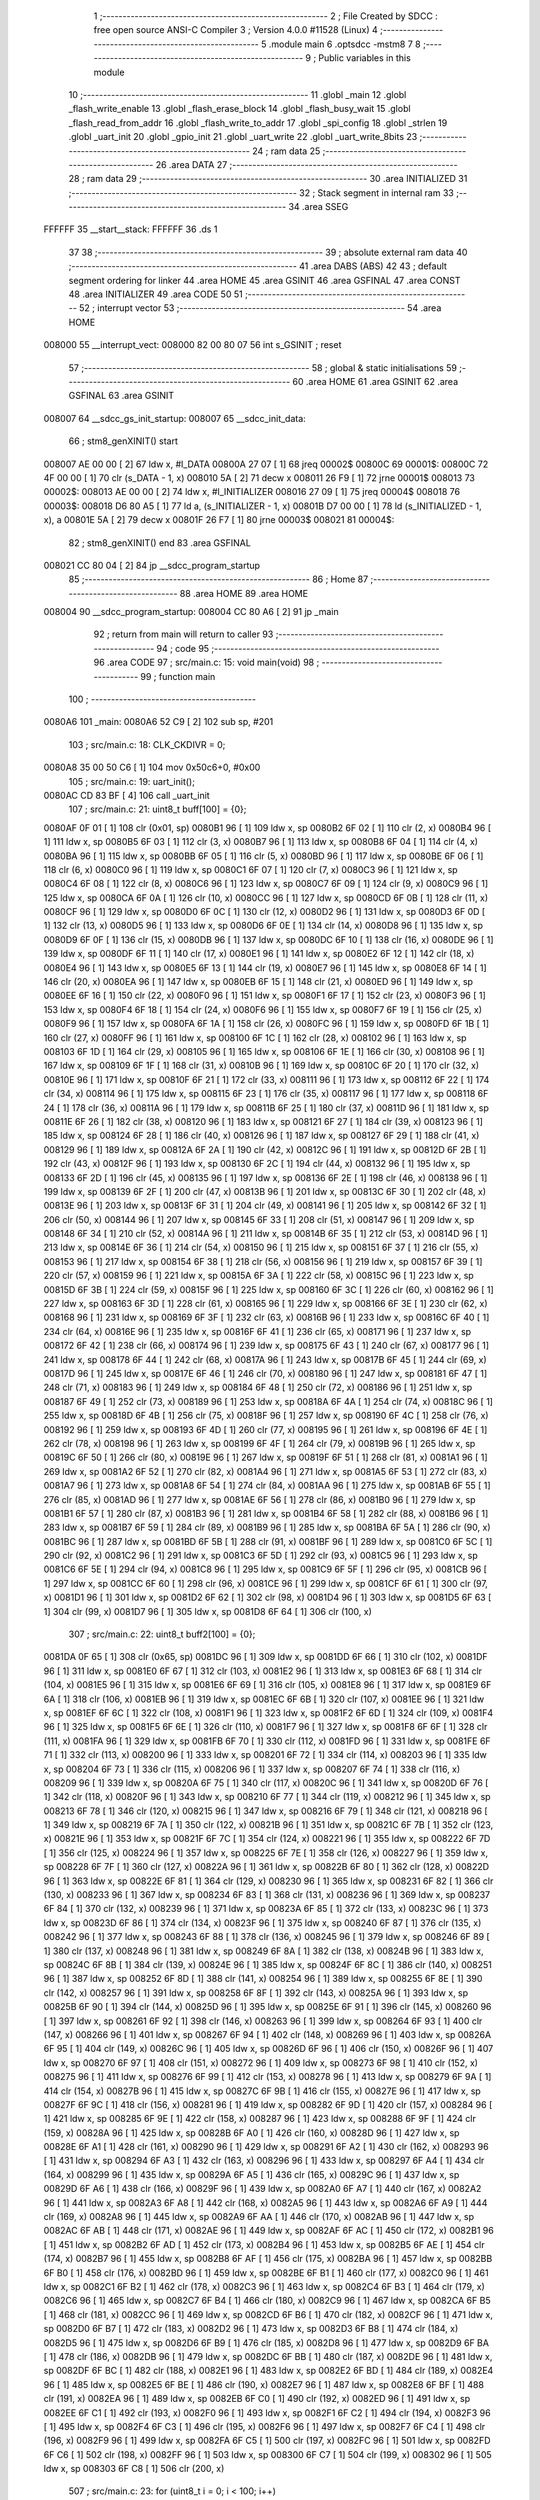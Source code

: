                                       1 ;--------------------------------------------------------
                                      2 ; File Created by SDCC : free open source ANSI-C Compiler
                                      3 ; Version 4.0.0 #11528 (Linux)
                                      4 ;--------------------------------------------------------
                                      5 	.module main
                                      6 	.optsdcc -mstm8
                                      7 	
                                      8 ;--------------------------------------------------------
                                      9 ; Public variables in this module
                                     10 ;--------------------------------------------------------
                                     11 	.globl _main
                                     12 	.globl _flash_write_enable
                                     13 	.globl _flash_erase_block
                                     14 	.globl _flash_busy_wait
                                     15 	.globl _flash_read_from_addr
                                     16 	.globl _flash_write_to_addr
                                     17 	.globl _spi_config
                                     18 	.globl _strlen
                                     19 	.globl _uart_init
                                     20 	.globl _gpio_init
                                     21 	.globl _uart_write
                                     22 	.globl _uart_write_8bits
                                     23 ;--------------------------------------------------------
                                     24 ; ram data
                                     25 ;--------------------------------------------------------
                                     26 	.area DATA
                                     27 ;--------------------------------------------------------
                                     28 ; ram data
                                     29 ;--------------------------------------------------------
                                     30 	.area INITIALIZED
                                     31 ;--------------------------------------------------------
                                     32 ; Stack segment in internal ram 
                                     33 ;--------------------------------------------------------
                                     34 	.area	SSEG
      FFFFFF                         35 __start__stack:
      FFFFFF                         36 	.ds	1
                                     37 
                                     38 ;--------------------------------------------------------
                                     39 ; absolute external ram data
                                     40 ;--------------------------------------------------------
                                     41 	.area DABS (ABS)
                                     42 
                                     43 ; default segment ordering for linker
                                     44 	.area HOME
                                     45 	.area GSINIT
                                     46 	.area GSFINAL
                                     47 	.area CONST
                                     48 	.area INITIALIZER
                                     49 	.area CODE
                                     50 
                                     51 ;--------------------------------------------------------
                                     52 ; interrupt vector 
                                     53 ;--------------------------------------------------------
                                     54 	.area HOME
      008000                         55 __interrupt_vect:
      008000 82 00 80 07             56 	int s_GSINIT ; reset
                                     57 ;--------------------------------------------------------
                                     58 ; global & static initialisations
                                     59 ;--------------------------------------------------------
                                     60 	.area HOME
                                     61 	.area GSINIT
                                     62 	.area GSFINAL
                                     63 	.area GSINIT
      008007                         64 __sdcc_gs_init_startup:
      008007                         65 __sdcc_init_data:
                                     66 ; stm8_genXINIT() start
      008007 AE 00 00         [ 2]   67 	ldw x, #l_DATA
      00800A 27 07            [ 1]   68 	jreq	00002$
      00800C                         69 00001$:
      00800C 72 4F 00 00      [ 1]   70 	clr (s_DATA - 1, x)
      008010 5A               [ 2]   71 	decw x
      008011 26 F9            [ 1]   72 	jrne	00001$
      008013                         73 00002$:
      008013 AE 00 00         [ 2]   74 	ldw	x, #l_INITIALIZER
      008016 27 09            [ 1]   75 	jreq	00004$
      008018                         76 00003$:
      008018 D6 80 A5         [ 1]   77 	ld	a, (s_INITIALIZER - 1, x)
      00801B D7 00 00         [ 1]   78 	ld	(s_INITIALIZED - 1, x), a
      00801E 5A               [ 2]   79 	decw	x
      00801F 26 F7            [ 1]   80 	jrne	00003$
      008021                         81 00004$:
                                     82 ; stm8_genXINIT() end
                                     83 	.area GSFINAL
      008021 CC 80 04         [ 2]   84 	jp	__sdcc_program_startup
                                     85 ;--------------------------------------------------------
                                     86 ; Home
                                     87 ;--------------------------------------------------------
                                     88 	.area HOME
                                     89 	.area HOME
      008004                         90 __sdcc_program_startup:
      008004 CC 80 A6         [ 2]   91 	jp	_main
                                     92 ;	return from main will return to caller
                                     93 ;--------------------------------------------------------
                                     94 ; code
                                     95 ;--------------------------------------------------------
                                     96 	.area CODE
                                     97 ;	src/main.c: 15: void main(void)
                                     98 ;	-----------------------------------------
                                     99 ;	 function main
                                    100 ;	-----------------------------------------
      0080A6                        101 _main:
      0080A6 52 C9            [ 2]  102 	sub	sp, #201
                                    103 ;	src/main.c: 18: CLK_CKDIVR = 0;
      0080A8 35 00 50 C6      [ 1]  104 	mov	0x50c6+0, #0x00
                                    105 ;	src/main.c: 19: uart_init();
      0080AC CD 83 BF         [ 4]  106 	call	_uart_init
                                    107 ;	src/main.c: 21: uint8_t buff[100] = {0};
      0080AF 0F 01            [ 1]  108 	clr	(0x01, sp)
      0080B1 96               [ 1]  109 	ldw	x, sp
      0080B2 6F 02            [ 1]  110 	clr	(2, x)
      0080B4 96               [ 1]  111 	ldw	x, sp
      0080B5 6F 03            [ 1]  112 	clr	(3, x)
      0080B7 96               [ 1]  113 	ldw	x, sp
      0080B8 6F 04            [ 1]  114 	clr	(4, x)
      0080BA 96               [ 1]  115 	ldw	x, sp
      0080BB 6F 05            [ 1]  116 	clr	(5, x)
      0080BD 96               [ 1]  117 	ldw	x, sp
      0080BE 6F 06            [ 1]  118 	clr	(6, x)
      0080C0 96               [ 1]  119 	ldw	x, sp
      0080C1 6F 07            [ 1]  120 	clr	(7, x)
      0080C3 96               [ 1]  121 	ldw	x, sp
      0080C4 6F 08            [ 1]  122 	clr	(8, x)
      0080C6 96               [ 1]  123 	ldw	x, sp
      0080C7 6F 09            [ 1]  124 	clr	(9, x)
      0080C9 96               [ 1]  125 	ldw	x, sp
      0080CA 6F 0A            [ 1]  126 	clr	(10, x)
      0080CC 96               [ 1]  127 	ldw	x, sp
      0080CD 6F 0B            [ 1]  128 	clr	(11, x)
      0080CF 96               [ 1]  129 	ldw	x, sp
      0080D0 6F 0C            [ 1]  130 	clr	(12, x)
      0080D2 96               [ 1]  131 	ldw	x, sp
      0080D3 6F 0D            [ 1]  132 	clr	(13, x)
      0080D5 96               [ 1]  133 	ldw	x, sp
      0080D6 6F 0E            [ 1]  134 	clr	(14, x)
      0080D8 96               [ 1]  135 	ldw	x, sp
      0080D9 6F 0F            [ 1]  136 	clr	(15, x)
      0080DB 96               [ 1]  137 	ldw	x, sp
      0080DC 6F 10            [ 1]  138 	clr	(16, x)
      0080DE 96               [ 1]  139 	ldw	x, sp
      0080DF 6F 11            [ 1]  140 	clr	(17, x)
      0080E1 96               [ 1]  141 	ldw	x, sp
      0080E2 6F 12            [ 1]  142 	clr	(18, x)
      0080E4 96               [ 1]  143 	ldw	x, sp
      0080E5 6F 13            [ 1]  144 	clr	(19, x)
      0080E7 96               [ 1]  145 	ldw	x, sp
      0080E8 6F 14            [ 1]  146 	clr	(20, x)
      0080EA 96               [ 1]  147 	ldw	x, sp
      0080EB 6F 15            [ 1]  148 	clr	(21, x)
      0080ED 96               [ 1]  149 	ldw	x, sp
      0080EE 6F 16            [ 1]  150 	clr	(22, x)
      0080F0 96               [ 1]  151 	ldw	x, sp
      0080F1 6F 17            [ 1]  152 	clr	(23, x)
      0080F3 96               [ 1]  153 	ldw	x, sp
      0080F4 6F 18            [ 1]  154 	clr	(24, x)
      0080F6 96               [ 1]  155 	ldw	x, sp
      0080F7 6F 19            [ 1]  156 	clr	(25, x)
      0080F9 96               [ 1]  157 	ldw	x, sp
      0080FA 6F 1A            [ 1]  158 	clr	(26, x)
      0080FC 96               [ 1]  159 	ldw	x, sp
      0080FD 6F 1B            [ 1]  160 	clr	(27, x)
      0080FF 96               [ 1]  161 	ldw	x, sp
      008100 6F 1C            [ 1]  162 	clr	(28, x)
      008102 96               [ 1]  163 	ldw	x, sp
      008103 6F 1D            [ 1]  164 	clr	(29, x)
      008105 96               [ 1]  165 	ldw	x, sp
      008106 6F 1E            [ 1]  166 	clr	(30, x)
      008108 96               [ 1]  167 	ldw	x, sp
      008109 6F 1F            [ 1]  168 	clr	(31, x)
      00810B 96               [ 1]  169 	ldw	x, sp
      00810C 6F 20            [ 1]  170 	clr	(32, x)
      00810E 96               [ 1]  171 	ldw	x, sp
      00810F 6F 21            [ 1]  172 	clr	(33, x)
      008111 96               [ 1]  173 	ldw	x, sp
      008112 6F 22            [ 1]  174 	clr	(34, x)
      008114 96               [ 1]  175 	ldw	x, sp
      008115 6F 23            [ 1]  176 	clr	(35, x)
      008117 96               [ 1]  177 	ldw	x, sp
      008118 6F 24            [ 1]  178 	clr	(36, x)
      00811A 96               [ 1]  179 	ldw	x, sp
      00811B 6F 25            [ 1]  180 	clr	(37, x)
      00811D 96               [ 1]  181 	ldw	x, sp
      00811E 6F 26            [ 1]  182 	clr	(38, x)
      008120 96               [ 1]  183 	ldw	x, sp
      008121 6F 27            [ 1]  184 	clr	(39, x)
      008123 96               [ 1]  185 	ldw	x, sp
      008124 6F 28            [ 1]  186 	clr	(40, x)
      008126 96               [ 1]  187 	ldw	x, sp
      008127 6F 29            [ 1]  188 	clr	(41, x)
      008129 96               [ 1]  189 	ldw	x, sp
      00812A 6F 2A            [ 1]  190 	clr	(42, x)
      00812C 96               [ 1]  191 	ldw	x, sp
      00812D 6F 2B            [ 1]  192 	clr	(43, x)
      00812F 96               [ 1]  193 	ldw	x, sp
      008130 6F 2C            [ 1]  194 	clr	(44, x)
      008132 96               [ 1]  195 	ldw	x, sp
      008133 6F 2D            [ 1]  196 	clr	(45, x)
      008135 96               [ 1]  197 	ldw	x, sp
      008136 6F 2E            [ 1]  198 	clr	(46, x)
      008138 96               [ 1]  199 	ldw	x, sp
      008139 6F 2F            [ 1]  200 	clr	(47, x)
      00813B 96               [ 1]  201 	ldw	x, sp
      00813C 6F 30            [ 1]  202 	clr	(48, x)
      00813E 96               [ 1]  203 	ldw	x, sp
      00813F 6F 31            [ 1]  204 	clr	(49, x)
      008141 96               [ 1]  205 	ldw	x, sp
      008142 6F 32            [ 1]  206 	clr	(50, x)
      008144 96               [ 1]  207 	ldw	x, sp
      008145 6F 33            [ 1]  208 	clr	(51, x)
      008147 96               [ 1]  209 	ldw	x, sp
      008148 6F 34            [ 1]  210 	clr	(52, x)
      00814A 96               [ 1]  211 	ldw	x, sp
      00814B 6F 35            [ 1]  212 	clr	(53, x)
      00814D 96               [ 1]  213 	ldw	x, sp
      00814E 6F 36            [ 1]  214 	clr	(54, x)
      008150 96               [ 1]  215 	ldw	x, sp
      008151 6F 37            [ 1]  216 	clr	(55, x)
      008153 96               [ 1]  217 	ldw	x, sp
      008154 6F 38            [ 1]  218 	clr	(56, x)
      008156 96               [ 1]  219 	ldw	x, sp
      008157 6F 39            [ 1]  220 	clr	(57, x)
      008159 96               [ 1]  221 	ldw	x, sp
      00815A 6F 3A            [ 1]  222 	clr	(58, x)
      00815C 96               [ 1]  223 	ldw	x, sp
      00815D 6F 3B            [ 1]  224 	clr	(59, x)
      00815F 96               [ 1]  225 	ldw	x, sp
      008160 6F 3C            [ 1]  226 	clr	(60, x)
      008162 96               [ 1]  227 	ldw	x, sp
      008163 6F 3D            [ 1]  228 	clr	(61, x)
      008165 96               [ 1]  229 	ldw	x, sp
      008166 6F 3E            [ 1]  230 	clr	(62, x)
      008168 96               [ 1]  231 	ldw	x, sp
      008169 6F 3F            [ 1]  232 	clr	(63, x)
      00816B 96               [ 1]  233 	ldw	x, sp
      00816C 6F 40            [ 1]  234 	clr	(64, x)
      00816E 96               [ 1]  235 	ldw	x, sp
      00816F 6F 41            [ 1]  236 	clr	(65, x)
      008171 96               [ 1]  237 	ldw	x, sp
      008172 6F 42            [ 1]  238 	clr	(66, x)
      008174 96               [ 1]  239 	ldw	x, sp
      008175 6F 43            [ 1]  240 	clr	(67, x)
      008177 96               [ 1]  241 	ldw	x, sp
      008178 6F 44            [ 1]  242 	clr	(68, x)
      00817A 96               [ 1]  243 	ldw	x, sp
      00817B 6F 45            [ 1]  244 	clr	(69, x)
      00817D 96               [ 1]  245 	ldw	x, sp
      00817E 6F 46            [ 1]  246 	clr	(70, x)
      008180 96               [ 1]  247 	ldw	x, sp
      008181 6F 47            [ 1]  248 	clr	(71, x)
      008183 96               [ 1]  249 	ldw	x, sp
      008184 6F 48            [ 1]  250 	clr	(72, x)
      008186 96               [ 1]  251 	ldw	x, sp
      008187 6F 49            [ 1]  252 	clr	(73, x)
      008189 96               [ 1]  253 	ldw	x, sp
      00818A 6F 4A            [ 1]  254 	clr	(74, x)
      00818C 96               [ 1]  255 	ldw	x, sp
      00818D 6F 4B            [ 1]  256 	clr	(75, x)
      00818F 96               [ 1]  257 	ldw	x, sp
      008190 6F 4C            [ 1]  258 	clr	(76, x)
      008192 96               [ 1]  259 	ldw	x, sp
      008193 6F 4D            [ 1]  260 	clr	(77, x)
      008195 96               [ 1]  261 	ldw	x, sp
      008196 6F 4E            [ 1]  262 	clr	(78, x)
      008198 96               [ 1]  263 	ldw	x, sp
      008199 6F 4F            [ 1]  264 	clr	(79, x)
      00819B 96               [ 1]  265 	ldw	x, sp
      00819C 6F 50            [ 1]  266 	clr	(80, x)
      00819E 96               [ 1]  267 	ldw	x, sp
      00819F 6F 51            [ 1]  268 	clr	(81, x)
      0081A1 96               [ 1]  269 	ldw	x, sp
      0081A2 6F 52            [ 1]  270 	clr	(82, x)
      0081A4 96               [ 1]  271 	ldw	x, sp
      0081A5 6F 53            [ 1]  272 	clr	(83, x)
      0081A7 96               [ 1]  273 	ldw	x, sp
      0081A8 6F 54            [ 1]  274 	clr	(84, x)
      0081AA 96               [ 1]  275 	ldw	x, sp
      0081AB 6F 55            [ 1]  276 	clr	(85, x)
      0081AD 96               [ 1]  277 	ldw	x, sp
      0081AE 6F 56            [ 1]  278 	clr	(86, x)
      0081B0 96               [ 1]  279 	ldw	x, sp
      0081B1 6F 57            [ 1]  280 	clr	(87, x)
      0081B3 96               [ 1]  281 	ldw	x, sp
      0081B4 6F 58            [ 1]  282 	clr	(88, x)
      0081B6 96               [ 1]  283 	ldw	x, sp
      0081B7 6F 59            [ 1]  284 	clr	(89, x)
      0081B9 96               [ 1]  285 	ldw	x, sp
      0081BA 6F 5A            [ 1]  286 	clr	(90, x)
      0081BC 96               [ 1]  287 	ldw	x, sp
      0081BD 6F 5B            [ 1]  288 	clr	(91, x)
      0081BF 96               [ 1]  289 	ldw	x, sp
      0081C0 6F 5C            [ 1]  290 	clr	(92, x)
      0081C2 96               [ 1]  291 	ldw	x, sp
      0081C3 6F 5D            [ 1]  292 	clr	(93, x)
      0081C5 96               [ 1]  293 	ldw	x, sp
      0081C6 6F 5E            [ 1]  294 	clr	(94, x)
      0081C8 96               [ 1]  295 	ldw	x, sp
      0081C9 6F 5F            [ 1]  296 	clr	(95, x)
      0081CB 96               [ 1]  297 	ldw	x, sp
      0081CC 6F 60            [ 1]  298 	clr	(96, x)
      0081CE 96               [ 1]  299 	ldw	x, sp
      0081CF 6F 61            [ 1]  300 	clr	(97, x)
      0081D1 96               [ 1]  301 	ldw	x, sp
      0081D2 6F 62            [ 1]  302 	clr	(98, x)
      0081D4 96               [ 1]  303 	ldw	x, sp
      0081D5 6F 63            [ 1]  304 	clr	(99, x)
      0081D7 96               [ 1]  305 	ldw	x, sp
      0081D8 6F 64            [ 1]  306 	clr	(100, x)
                                    307 ;	src/main.c: 22: uint8_t buff2[100] = {0};
      0081DA 0F 65            [ 1]  308 	clr	(0x65, sp)
      0081DC 96               [ 1]  309 	ldw	x, sp
      0081DD 6F 66            [ 1]  310 	clr	(102, x)
      0081DF 96               [ 1]  311 	ldw	x, sp
      0081E0 6F 67            [ 1]  312 	clr	(103, x)
      0081E2 96               [ 1]  313 	ldw	x, sp
      0081E3 6F 68            [ 1]  314 	clr	(104, x)
      0081E5 96               [ 1]  315 	ldw	x, sp
      0081E6 6F 69            [ 1]  316 	clr	(105, x)
      0081E8 96               [ 1]  317 	ldw	x, sp
      0081E9 6F 6A            [ 1]  318 	clr	(106, x)
      0081EB 96               [ 1]  319 	ldw	x, sp
      0081EC 6F 6B            [ 1]  320 	clr	(107, x)
      0081EE 96               [ 1]  321 	ldw	x, sp
      0081EF 6F 6C            [ 1]  322 	clr	(108, x)
      0081F1 96               [ 1]  323 	ldw	x, sp
      0081F2 6F 6D            [ 1]  324 	clr	(109, x)
      0081F4 96               [ 1]  325 	ldw	x, sp
      0081F5 6F 6E            [ 1]  326 	clr	(110, x)
      0081F7 96               [ 1]  327 	ldw	x, sp
      0081F8 6F 6F            [ 1]  328 	clr	(111, x)
      0081FA 96               [ 1]  329 	ldw	x, sp
      0081FB 6F 70            [ 1]  330 	clr	(112, x)
      0081FD 96               [ 1]  331 	ldw	x, sp
      0081FE 6F 71            [ 1]  332 	clr	(113, x)
      008200 96               [ 1]  333 	ldw	x, sp
      008201 6F 72            [ 1]  334 	clr	(114, x)
      008203 96               [ 1]  335 	ldw	x, sp
      008204 6F 73            [ 1]  336 	clr	(115, x)
      008206 96               [ 1]  337 	ldw	x, sp
      008207 6F 74            [ 1]  338 	clr	(116, x)
      008209 96               [ 1]  339 	ldw	x, sp
      00820A 6F 75            [ 1]  340 	clr	(117, x)
      00820C 96               [ 1]  341 	ldw	x, sp
      00820D 6F 76            [ 1]  342 	clr	(118, x)
      00820F 96               [ 1]  343 	ldw	x, sp
      008210 6F 77            [ 1]  344 	clr	(119, x)
      008212 96               [ 1]  345 	ldw	x, sp
      008213 6F 78            [ 1]  346 	clr	(120, x)
      008215 96               [ 1]  347 	ldw	x, sp
      008216 6F 79            [ 1]  348 	clr	(121, x)
      008218 96               [ 1]  349 	ldw	x, sp
      008219 6F 7A            [ 1]  350 	clr	(122, x)
      00821B 96               [ 1]  351 	ldw	x, sp
      00821C 6F 7B            [ 1]  352 	clr	(123, x)
      00821E 96               [ 1]  353 	ldw	x, sp
      00821F 6F 7C            [ 1]  354 	clr	(124, x)
      008221 96               [ 1]  355 	ldw	x, sp
      008222 6F 7D            [ 1]  356 	clr	(125, x)
      008224 96               [ 1]  357 	ldw	x, sp
      008225 6F 7E            [ 1]  358 	clr	(126, x)
      008227 96               [ 1]  359 	ldw	x, sp
      008228 6F 7F            [ 1]  360 	clr	(127, x)
      00822A 96               [ 1]  361 	ldw	x, sp
      00822B 6F 80            [ 1]  362 	clr	(128, x)
      00822D 96               [ 1]  363 	ldw	x, sp
      00822E 6F 81            [ 1]  364 	clr	(129, x)
      008230 96               [ 1]  365 	ldw	x, sp
      008231 6F 82            [ 1]  366 	clr	(130, x)
      008233 96               [ 1]  367 	ldw	x, sp
      008234 6F 83            [ 1]  368 	clr	(131, x)
      008236 96               [ 1]  369 	ldw	x, sp
      008237 6F 84            [ 1]  370 	clr	(132, x)
      008239 96               [ 1]  371 	ldw	x, sp
      00823A 6F 85            [ 1]  372 	clr	(133, x)
      00823C 96               [ 1]  373 	ldw	x, sp
      00823D 6F 86            [ 1]  374 	clr	(134, x)
      00823F 96               [ 1]  375 	ldw	x, sp
      008240 6F 87            [ 1]  376 	clr	(135, x)
      008242 96               [ 1]  377 	ldw	x, sp
      008243 6F 88            [ 1]  378 	clr	(136, x)
      008245 96               [ 1]  379 	ldw	x, sp
      008246 6F 89            [ 1]  380 	clr	(137, x)
      008248 96               [ 1]  381 	ldw	x, sp
      008249 6F 8A            [ 1]  382 	clr	(138, x)
      00824B 96               [ 1]  383 	ldw	x, sp
      00824C 6F 8B            [ 1]  384 	clr	(139, x)
      00824E 96               [ 1]  385 	ldw	x, sp
      00824F 6F 8C            [ 1]  386 	clr	(140, x)
      008251 96               [ 1]  387 	ldw	x, sp
      008252 6F 8D            [ 1]  388 	clr	(141, x)
      008254 96               [ 1]  389 	ldw	x, sp
      008255 6F 8E            [ 1]  390 	clr	(142, x)
      008257 96               [ 1]  391 	ldw	x, sp
      008258 6F 8F            [ 1]  392 	clr	(143, x)
      00825A 96               [ 1]  393 	ldw	x, sp
      00825B 6F 90            [ 1]  394 	clr	(144, x)
      00825D 96               [ 1]  395 	ldw	x, sp
      00825E 6F 91            [ 1]  396 	clr	(145, x)
      008260 96               [ 1]  397 	ldw	x, sp
      008261 6F 92            [ 1]  398 	clr	(146, x)
      008263 96               [ 1]  399 	ldw	x, sp
      008264 6F 93            [ 1]  400 	clr	(147, x)
      008266 96               [ 1]  401 	ldw	x, sp
      008267 6F 94            [ 1]  402 	clr	(148, x)
      008269 96               [ 1]  403 	ldw	x, sp
      00826A 6F 95            [ 1]  404 	clr	(149, x)
      00826C 96               [ 1]  405 	ldw	x, sp
      00826D 6F 96            [ 1]  406 	clr	(150, x)
      00826F 96               [ 1]  407 	ldw	x, sp
      008270 6F 97            [ 1]  408 	clr	(151, x)
      008272 96               [ 1]  409 	ldw	x, sp
      008273 6F 98            [ 1]  410 	clr	(152, x)
      008275 96               [ 1]  411 	ldw	x, sp
      008276 6F 99            [ 1]  412 	clr	(153, x)
      008278 96               [ 1]  413 	ldw	x, sp
      008279 6F 9A            [ 1]  414 	clr	(154, x)
      00827B 96               [ 1]  415 	ldw	x, sp
      00827C 6F 9B            [ 1]  416 	clr	(155, x)
      00827E 96               [ 1]  417 	ldw	x, sp
      00827F 6F 9C            [ 1]  418 	clr	(156, x)
      008281 96               [ 1]  419 	ldw	x, sp
      008282 6F 9D            [ 1]  420 	clr	(157, x)
      008284 96               [ 1]  421 	ldw	x, sp
      008285 6F 9E            [ 1]  422 	clr	(158, x)
      008287 96               [ 1]  423 	ldw	x, sp
      008288 6F 9F            [ 1]  424 	clr	(159, x)
      00828A 96               [ 1]  425 	ldw	x, sp
      00828B 6F A0            [ 1]  426 	clr	(160, x)
      00828D 96               [ 1]  427 	ldw	x, sp
      00828E 6F A1            [ 1]  428 	clr	(161, x)
      008290 96               [ 1]  429 	ldw	x, sp
      008291 6F A2            [ 1]  430 	clr	(162, x)
      008293 96               [ 1]  431 	ldw	x, sp
      008294 6F A3            [ 1]  432 	clr	(163, x)
      008296 96               [ 1]  433 	ldw	x, sp
      008297 6F A4            [ 1]  434 	clr	(164, x)
      008299 96               [ 1]  435 	ldw	x, sp
      00829A 6F A5            [ 1]  436 	clr	(165, x)
      00829C 96               [ 1]  437 	ldw	x, sp
      00829D 6F A6            [ 1]  438 	clr	(166, x)
      00829F 96               [ 1]  439 	ldw	x, sp
      0082A0 6F A7            [ 1]  440 	clr	(167, x)
      0082A2 96               [ 1]  441 	ldw	x, sp
      0082A3 6F A8            [ 1]  442 	clr	(168, x)
      0082A5 96               [ 1]  443 	ldw	x, sp
      0082A6 6F A9            [ 1]  444 	clr	(169, x)
      0082A8 96               [ 1]  445 	ldw	x, sp
      0082A9 6F AA            [ 1]  446 	clr	(170, x)
      0082AB 96               [ 1]  447 	ldw	x, sp
      0082AC 6F AB            [ 1]  448 	clr	(171, x)
      0082AE 96               [ 1]  449 	ldw	x, sp
      0082AF 6F AC            [ 1]  450 	clr	(172, x)
      0082B1 96               [ 1]  451 	ldw	x, sp
      0082B2 6F AD            [ 1]  452 	clr	(173, x)
      0082B4 96               [ 1]  453 	ldw	x, sp
      0082B5 6F AE            [ 1]  454 	clr	(174, x)
      0082B7 96               [ 1]  455 	ldw	x, sp
      0082B8 6F AF            [ 1]  456 	clr	(175, x)
      0082BA 96               [ 1]  457 	ldw	x, sp
      0082BB 6F B0            [ 1]  458 	clr	(176, x)
      0082BD 96               [ 1]  459 	ldw	x, sp
      0082BE 6F B1            [ 1]  460 	clr	(177, x)
      0082C0 96               [ 1]  461 	ldw	x, sp
      0082C1 6F B2            [ 1]  462 	clr	(178, x)
      0082C3 96               [ 1]  463 	ldw	x, sp
      0082C4 6F B3            [ 1]  464 	clr	(179, x)
      0082C6 96               [ 1]  465 	ldw	x, sp
      0082C7 6F B4            [ 1]  466 	clr	(180, x)
      0082C9 96               [ 1]  467 	ldw	x, sp
      0082CA 6F B5            [ 1]  468 	clr	(181, x)
      0082CC 96               [ 1]  469 	ldw	x, sp
      0082CD 6F B6            [ 1]  470 	clr	(182, x)
      0082CF 96               [ 1]  471 	ldw	x, sp
      0082D0 6F B7            [ 1]  472 	clr	(183, x)
      0082D2 96               [ 1]  473 	ldw	x, sp
      0082D3 6F B8            [ 1]  474 	clr	(184, x)
      0082D5 96               [ 1]  475 	ldw	x, sp
      0082D6 6F B9            [ 1]  476 	clr	(185, x)
      0082D8 96               [ 1]  477 	ldw	x, sp
      0082D9 6F BA            [ 1]  478 	clr	(186, x)
      0082DB 96               [ 1]  479 	ldw	x, sp
      0082DC 6F BB            [ 1]  480 	clr	(187, x)
      0082DE 96               [ 1]  481 	ldw	x, sp
      0082DF 6F BC            [ 1]  482 	clr	(188, x)
      0082E1 96               [ 1]  483 	ldw	x, sp
      0082E2 6F BD            [ 1]  484 	clr	(189, x)
      0082E4 96               [ 1]  485 	ldw	x, sp
      0082E5 6F BE            [ 1]  486 	clr	(190, x)
      0082E7 96               [ 1]  487 	ldw	x, sp
      0082E8 6F BF            [ 1]  488 	clr	(191, x)
      0082EA 96               [ 1]  489 	ldw	x, sp
      0082EB 6F C0            [ 1]  490 	clr	(192, x)
      0082ED 96               [ 1]  491 	ldw	x, sp
      0082EE 6F C1            [ 1]  492 	clr	(193, x)
      0082F0 96               [ 1]  493 	ldw	x, sp
      0082F1 6F C2            [ 1]  494 	clr	(194, x)
      0082F3 96               [ 1]  495 	ldw	x, sp
      0082F4 6F C3            [ 1]  496 	clr	(195, x)
      0082F6 96               [ 1]  497 	ldw	x, sp
      0082F7 6F C4            [ 1]  498 	clr	(196, x)
      0082F9 96               [ 1]  499 	ldw	x, sp
      0082FA 6F C5            [ 1]  500 	clr	(197, x)
      0082FC 96               [ 1]  501 	ldw	x, sp
      0082FD 6F C6            [ 1]  502 	clr	(198, x)
      0082FF 96               [ 1]  503 	ldw	x, sp
      008300 6F C7            [ 1]  504 	clr	(199, x)
      008302 96               [ 1]  505 	ldw	x, sp
      008303 6F C8            [ 1]  506 	clr	(200, x)
                                    507 ;	src/main.c: 23: for (uint8_t i = 0; i < 100; i++)
      008305 4F               [ 1]  508 	clr	a
      008306                        509 00104$:
      008306 A1 64            [ 1]  510 	cp	a, #0x64
      008308 24 0E            [ 1]  511 	jrnc	00101$
                                    512 ;	src/main.c: 25: buff[i] = i;
      00830A 96               [ 1]  513 	ldw	x, sp
      00830B 5C               [ 1]  514 	incw	x
      00830C 89               [ 2]  515 	pushw	x
      00830D 5F               [ 1]  516 	clrw	x
      00830E 97               [ 1]  517 	ld	xl, a
      00830F 72 FB 01         [ 2]  518 	addw	x, (1, sp)
      008312 5B 02            [ 2]  519 	addw	sp, #2
      008314 F7               [ 1]  520 	ld	(x), a
                                    521 ;	src/main.c: 23: for (uint8_t i = 0; i < 100; i++)
      008315 4C               [ 1]  522 	inc	a
      008316 20 EE            [ 2]  523 	jra	00104$
      008318                        524 00101$:
                                    525 ;	src/main.c: 28: uart_write("Configuring SPI...\n");
      008318 4B 24            [ 1]  526 	push	#<(___str_0 + 0)
      00831A 4B 80            [ 1]  527 	push	#((___str_0 + 0) >> 8)
      00831C CD 83 D5         [ 4]  528 	call	_uart_write
      00831F 5B 02            [ 2]  529 	addw	sp, #2
                                    530 ;	src/main.c: 29: spi_config();
      008321 CD 85 51         [ 4]  531 	call	_spi_config
                                    532 ;	src/main.c: 31: uart_write("Prepare to write...\n");
      008324 4B 38            [ 1]  533 	push	#<(___str_1 + 0)
      008326 4B 80            [ 1]  534 	push	#((___str_1 + 0) >> 8)
      008328 CD 83 D5         [ 4]  535 	call	_uart_write
      00832B 5B 02            [ 2]  536 	addw	sp, #2
                                    537 ;	src/main.c: 32: flash_write_enable();
      00832D CD 85 39         [ 4]  538 	call	_flash_write_enable
                                    539 ;	src/main.c: 33: flash_erase_block(0, CMD_4K_BLOCK_ERASE);
      008330 4B 20            [ 1]  540 	push	#0x20
      008332 5F               [ 1]  541 	clrw	x
      008333 89               [ 2]  542 	pushw	x
      008334 5F               [ 1]  543 	clrw	x
      008335 89               [ 2]  544 	pushw	x
      008336 CD 85 21         [ 4]  545 	call	_flash_erase_block
      008339 5B 05            [ 2]  546 	addw	sp, #5
                                    547 ;	src/main.c: 34: flash_busy_wait();
      00833B CD 85 16         [ 4]  548 	call	_flash_busy_wait
                                    549 ;	src/main.c: 42: flash_write_enable();
      00833E CD 85 39         [ 4]  550 	call	_flash_write_enable
                                    551 ;	src/main.c: 43: uart_write("Writing...\n");
      008341 4B 4D            [ 1]  552 	push	#<(___str_2 + 0)
      008343 4B 80            [ 1]  553 	push	#((___str_2 + 0) >> 8)
      008345 CD 83 D5         [ 4]  554 	call	_uart_write
      008348 5B 02            [ 2]  555 	addw	sp, #2
                                    556 ;	src/main.c: 44: flash_write_to_addr(0, buff, 100);
      00834A 4B 64            [ 1]  557 	push	#0x64
      00834C 4B 00            [ 1]  558 	push	#0x00
      00834E 96               [ 1]  559 	ldw	x, sp
      00834F 1C 00 03         [ 2]  560 	addw	x, #3
      008352 89               [ 2]  561 	pushw	x
      008353 5F               [ 1]  562 	clrw	x
      008354 89               [ 2]  563 	pushw	x
      008355 5F               [ 1]  564 	clrw	x
      008356 89               [ 2]  565 	pushw	x
      008357 CD 84 12         [ 4]  566 	call	_flash_write_to_addr
      00835A 5B 08            [ 2]  567 	addw	sp, #8
                                    568 ;	src/main.c: 45: flash_busy_wait();
      00835C CD 85 16         [ 4]  569 	call	_flash_busy_wait
                                    570 ;	src/main.c: 46: uart_write("Write complete...\n");
      00835F 4B 59            [ 1]  571 	push	#<(___str_3 + 0)
      008361 4B 80            [ 1]  572 	push	#((___str_3 + 0) >> 8)
      008363 CD 83 D5         [ 4]  573 	call	_uart_write
      008366 5B 02            [ 2]  574 	addw	sp, #2
                                    575 ;	src/main.c: 48: uart_write("Reading...\n");
      008368 4B 6C            [ 1]  576 	push	#<(___str_4 + 0)
      00836A 4B 80            [ 1]  577 	push	#((___str_4 + 0) >> 8)
      00836C CD 83 D5         [ 4]  578 	call	_uart_write
      00836F 5B 02            [ 2]  579 	addw	sp, #2
                                    580 ;	src/main.c: 49: flash_read_from_addr(0, buff2, 100);
      008371 4B 64            [ 1]  581 	push	#0x64
      008373 4B 00            [ 1]  582 	push	#0x00
      008375 96               [ 1]  583 	ldw	x, sp
      008376 1C 00 67         [ 2]  584 	addw	x, #103
      008379 89               [ 2]  585 	pushw	x
      00837A 5F               [ 1]  586 	clrw	x
      00837B 89               [ 2]  587 	pushw	x
      00837C 5F               [ 1]  588 	clrw	x
      00837D 89               [ 2]  589 	pushw	x
      00837E CD 84 33         [ 4]  590 	call	_flash_read_from_addr
      008381 5B 08            [ 2]  591 	addw	sp, #8
                                    592 ;	src/main.c: 50: uart_write("Read complete...\n");
      008383 4B 78            [ 1]  593 	push	#<(___str_5 + 0)
      008385 4B 80            [ 1]  594 	push	#((___str_5 + 0) >> 8)
      008387 CD 83 D5         [ 4]  595 	call	_uart_write
      00838A 5B 02            [ 2]  596 	addw	sp, #2
                                    597 ;	src/main.c: 52: uart_write("Comparing...\n");
      00838C 4B 8A            [ 1]  598 	push	#<(___str_6 + 0)
      00838E 4B 80            [ 1]  599 	push	#((___str_6 + 0) >> 8)
      008390 CD 83 D5         [ 4]  600 	call	_uart_write
      008393 5B 02            [ 2]  601 	addw	sp, #2
                                    602 ;	src/main.c: 54: for(uint8_t ii = 0; ii < 100; ii++)
      008395 0F C9            [ 1]  603 	clr	(0xc9, sp)
      008397                        604 00107$:
      008397 7B C9            [ 1]  605 	ld	a, (0xc9, sp)
      008399 A1 64            [ 1]  606 	cp	a, #0x64
      00839B 24 18            [ 1]  607 	jrnc	00102$
                                    608 ;	src/main.c: 56: uart_write_8bits(buff2[ii]);
      00839D 5F               [ 1]  609 	clrw	x
      00839E 7B C9            [ 1]  610 	ld	a, (0xc9, sp)
      0083A0 97               [ 1]  611 	ld	xl, a
      0083A1 89               [ 2]  612 	pushw	x
      0083A2 96               [ 1]  613 	ldw	x, sp
      0083A3 1C 00 67         [ 2]  614 	addw	x, #103
      0083A6 72 FB 01         [ 2]  615 	addw	x, (1, sp)
      0083A9 5B 02            [ 2]  616 	addw	sp, #2
      0083AB F6               [ 1]  617 	ld	a, (x)
      0083AC 88               [ 1]  618 	push	a
      0083AD CD 84 06         [ 4]  619 	call	_uart_write_8bits
      0083B0 84               [ 1]  620 	pop	a
                                    621 ;	src/main.c: 54: for(uint8_t ii = 0; ii < 100; ii++)
      0083B1 0C C9            [ 1]  622 	inc	(0xc9, sp)
      0083B3 20 E2            [ 2]  623 	jra	00107$
      0083B5                        624 00102$:
                                    625 ;	src/main.c: 63: uart_write("Error count: ");
      0083B5 4B 98            [ 1]  626 	push	#<(___str_7 + 0)
      0083B7 4B 80            [ 1]  627 	push	#((___str_7 + 0) >> 8)
      0083B9 CD 83 D5         [ 4]  628 	call	_uart_write
                                    629 ;	src/main.c: 66: }
      0083BC 5B CB            [ 2]  630 	addw	sp, #203
      0083BE 81               [ 4]  631 	ret
                                    632 ;	src/main.c: 69: void uart_init()
                                    633 ;	-----------------------------------------
                                    634 ;	 function uart_init
                                    635 ;	-----------------------------------------
      0083BF                        636 _uart_init:
                                    637 ;	src/main.c: 72: UART1_CR2 |= UART_CR2_TEN; // Transmitter enable
      0083BF 72 16 52 35      [ 1]  638 	bset	21045, #3
                                    639 ;	src/main.c: 74: UART1_CR3 &= ~(UART_CR3_STOP1 | UART_CR3_STOP2); // 1 stop bit
      0083C3 C6 52 36         [ 1]  640 	ld	a, 0x5236
      0083C6 A4 CF            [ 1]  641 	and	a, #0xcf
      0083C8 C7 52 36         [ 1]  642 	ld	0x5236, a
                                    643 ;	src/main.c: 76: UART1_BRR2 = 0x01; UART1_BRR1 = 0x34; // 0x0341 coded funky way (see page 365 and 336 of ref manual)
      0083CB 35 01 52 33      [ 1]  644 	mov	0x5233+0, #0x01
      0083CF 35 34 52 32      [ 1]  645 	mov	0x5232+0, #0x34
                                    646 ;	src/main.c: 77: }
      0083D3 81               [ 4]  647 	ret
                                    648 ;	src/main.c: 79: void gpio_init()
                                    649 ;	-----------------------------------------
                                    650 ;	 function gpio_init
                                    651 ;	-----------------------------------------
      0083D4                        652 _gpio_init:
                                    653 ;	src/main.c: 82: }
      0083D4 81               [ 4]  654 	ret
                                    655 ;	src/main.c: 84: uint16_t uart_write(const char *str) {
                                    656 ;	-----------------------------------------
                                    657 ;	 function uart_write
                                    658 ;	-----------------------------------------
      0083D5                        659 _uart_write:
      0083D5 52 03            [ 2]  660 	sub	sp, #3
                                    661 ;	src/main.c: 86: for(i = 0; i < strlen(str); i++) {
      0083D7 0F 03            [ 1]  662 	clr	(0x03, sp)
      0083D9                        663 00106$:
      0083D9 1E 06            [ 2]  664 	ldw	x, (0x06, sp)
      0083DB 89               [ 2]  665 	pushw	x
      0083DC CD 85 FD         [ 4]  666 	call	_strlen
      0083DF 5B 02            [ 2]  667 	addw	sp, #2
      0083E1 1F 01            [ 2]  668 	ldw	(0x01, sp), x
      0083E3 5F               [ 1]  669 	clrw	x
      0083E4 7B 03            [ 1]  670 	ld	a, (0x03, sp)
      0083E6 97               [ 1]  671 	ld	xl, a
      0083E7 13 01            [ 2]  672 	cpw	x, (0x01, sp)
      0083E9 24 14            [ 1]  673 	jrnc	00104$
                                    674 ;	src/main.c: 87: while(!(UART1_SR & UART_SR_TXE)); // !Transmit data register empty
      0083EB                        675 00101$:
      0083EB C6 52 30         [ 1]  676 	ld	a, 0x5230
      0083EE 2A FB            [ 1]  677 	jrpl	00101$
                                    678 ;	src/main.c: 88: UART1_DR = str[i];
      0083F0 5F               [ 1]  679 	clrw	x
      0083F1 7B 03            [ 1]  680 	ld	a, (0x03, sp)
      0083F3 97               [ 1]  681 	ld	xl, a
      0083F4 72 FB 06         [ 2]  682 	addw	x, (0x06, sp)
      0083F7 F6               [ 1]  683 	ld	a, (x)
      0083F8 C7 52 31         [ 1]  684 	ld	0x5231, a
                                    685 ;	src/main.c: 86: for(i = 0; i < strlen(str); i++) {
      0083FB 0C 03            [ 1]  686 	inc	(0x03, sp)
      0083FD 20 DA            [ 2]  687 	jra	00106$
      0083FF                        688 00104$:
                                    689 ;	src/main.c: 90: return(i); // Bytes sent
      0083FF 7B 03            [ 1]  690 	ld	a, (0x03, sp)
      008401 5F               [ 1]  691 	clrw	x
      008402 97               [ 1]  692 	ld	xl, a
                                    693 ;	src/main.c: 91: }
      008403 5B 03            [ 2]  694 	addw	sp, #3
      008405 81               [ 4]  695 	ret
                                    696 ;	src/main.c: 93: void uart_write_8bits(uint8_t d)
                                    697 ;	-----------------------------------------
                                    698 ;	 function uart_write_8bits
                                    699 ;	-----------------------------------------
      008406                        700 _uart_write_8bits:
                                    701 ;	src/main.c: 95: while(!(UART1_SR & UART_SR_TXE)); // !Transmit data register empty
      008406                        702 00101$:
      008406 C6 52 30         [ 1]  703 	ld	a, 0x5230
      008409 2A FB            [ 1]  704 	jrpl	00101$
                                    705 ;	src/main.c: 96: UART1_DR = d;
      00840B AE 52 31         [ 2]  706 	ldw	x, #0x5231
      00840E 7B 03            [ 1]  707 	ld	a, (0x03, sp)
      008410 F7               [ 1]  708 	ld	(x), a
                                    709 ;	src/main.c: 97: }
      008411 81               [ 4]  710 	ret
                                    711 	.area CODE
                                    712 	.area CONST
                                    713 	.area CONST
      008024                        714 ___str_0:
      008024 43 6F 6E 66 69 67 75   715 	.ascii "Configuring SPI..."
             72 69 6E 67 20 53 50
             49 2E 2E 2E
      008036 0A                     716 	.db 0x0a
      008037 00                     717 	.db 0x00
                                    718 	.area CODE
                                    719 	.area CONST
      008038                        720 ___str_1:
      008038 50 72 65 70 61 72 65   721 	.ascii "Prepare to write..."
             20 74 6F 20 77 72 69
             74 65 2E 2E 2E
      00804B 0A                     722 	.db 0x0a
      00804C 00                     723 	.db 0x00
                                    724 	.area CODE
                                    725 	.area CONST
      00804D                        726 ___str_2:
      00804D 57 72 69 74 69 6E 67   727 	.ascii "Writing..."
             2E 2E 2E
      008057 0A                     728 	.db 0x0a
      008058 00                     729 	.db 0x00
                                    730 	.area CODE
                                    731 	.area CONST
      008059                        732 ___str_3:
      008059 57 72 69 74 65 20 63   733 	.ascii "Write complete..."
             6F 6D 70 6C 65 74 65
             2E 2E 2E
      00806A 0A                     734 	.db 0x0a
      00806B 00                     735 	.db 0x00
                                    736 	.area CODE
                                    737 	.area CONST
      00806C                        738 ___str_4:
      00806C 52 65 61 64 69 6E 67   739 	.ascii "Reading..."
             2E 2E 2E
      008076 0A                     740 	.db 0x0a
      008077 00                     741 	.db 0x00
                                    742 	.area CODE
                                    743 	.area CONST
      008078                        744 ___str_5:
      008078 52 65 61 64 20 63 6F   745 	.ascii "Read complete..."
             6D 70 6C 65 74 65 2E
             2E 2E
      008088 0A                     746 	.db 0x0a
      008089 00                     747 	.db 0x00
                                    748 	.area CODE
                                    749 	.area CONST
      00808A                        750 ___str_6:
      00808A 43 6F 6D 70 61 72 69   751 	.ascii "Comparing..."
             6E 67 2E 2E 2E
      008096 0A                     752 	.db 0x0a
      008097 00                     753 	.db 0x00
                                    754 	.area CODE
                                    755 	.area CONST
      008098                        756 ___str_7:
      008098 45 72 72 6F 72 20 63   757 	.ascii "Error count: "
             6F 75 6E 74 3A 20
      0080A5 00                     758 	.db 0x00
                                    759 	.area CODE
                                    760 	.area INITIALIZER
                                    761 	.area CABS (ABS)
